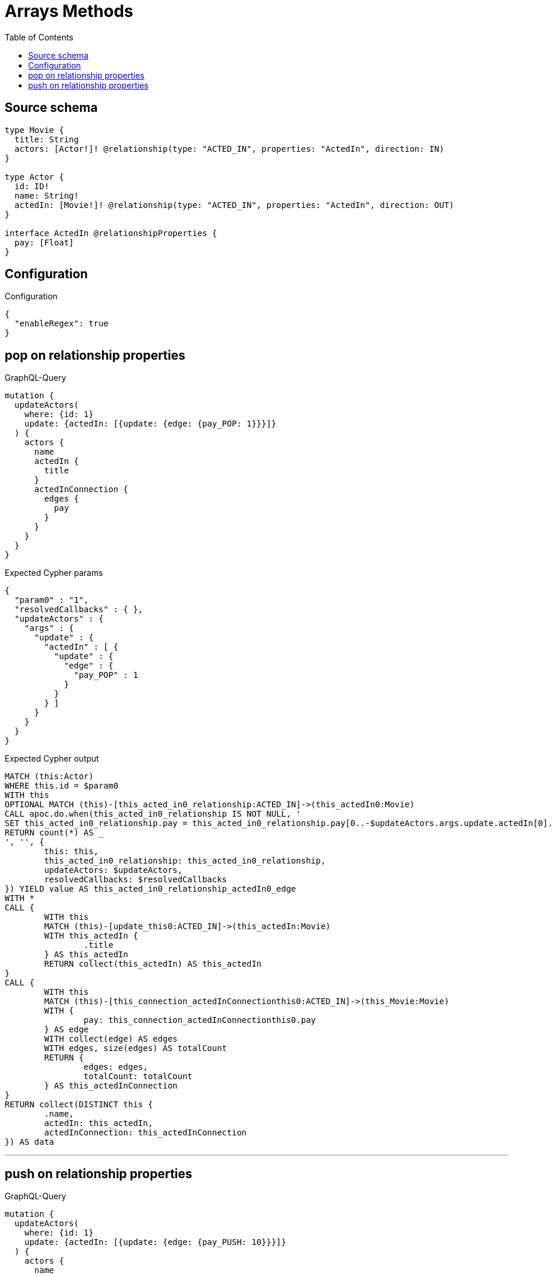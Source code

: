 :toc:

= Arrays Methods

== Source schema

[source,graphql,schema=true]
----
type Movie {
  title: String
  actors: [Actor!]! @relationship(type: "ACTED_IN", properties: "ActedIn", direction: IN)
}

type Actor {
  id: ID!
  name: String!
  actedIn: [Movie!]! @relationship(type: "ACTED_IN", properties: "ActedIn", direction: OUT)
}

interface ActedIn @relationshipProperties {
  pay: [Float]
}
----

== Configuration

.Configuration
[source,json,schema-config=true]
----
{
  "enableRegex": true
}
----
== pop on relationship properties

.GraphQL-Query
[source,graphql]
----
mutation {
  updateActors(
    where: {id: 1}
    update: {actedIn: [{update: {edge: {pay_POP: 1}}}]}
  ) {
    actors {
      name
      actedIn {
        title
      }
      actedInConnection {
        edges {
          pay
        }
      }
    }
  }
}
----

.Expected Cypher params
[source,json]
----
{
  "param0" : "1",
  "resolvedCallbacks" : { },
  "updateActors" : {
    "args" : {
      "update" : {
        "actedIn" : [ {
          "update" : {
            "edge" : {
              "pay_POP" : 1
            }
          }
        } ]
      }
    }
  }
}
----

.Expected Cypher output
[source,cypher]
----
MATCH (this:Actor)
WHERE this.id = $param0
WITH this
OPTIONAL MATCH (this)-[this_acted_in0_relationship:ACTED_IN]->(this_actedIn0:Movie)
CALL apoc.do.when(this_acted_in0_relationship IS NOT NULL, '
SET this_acted_in0_relationship.pay = this_acted_in0_relationship.pay[0..-$updateActors.args.update.actedIn[0].update.edge.pay_POP]
RETURN count(*) AS _
', '', {
	this: this,
	this_acted_in0_relationship: this_acted_in0_relationship,
	updateActors: $updateActors,
	resolvedCallbacks: $resolvedCallbacks
}) YIELD value AS this_acted_in0_relationship_actedIn0_edge
WITH *
CALL {
	WITH this
	MATCH (this)-[update_this0:ACTED_IN]->(this_actedIn:Movie)
	WITH this_actedIn {
		.title
	} AS this_actedIn
	RETURN collect(this_actedIn) AS this_actedIn
}
CALL {
	WITH this
	MATCH (this)-[this_connection_actedInConnectionthis0:ACTED_IN]->(this_Movie:Movie)
	WITH {
		pay: this_connection_actedInConnectionthis0.pay
	} AS edge
	WITH collect(edge) AS edges
	WITH edges, size(edges) AS totalCount
	RETURN {
		edges: edges,
		totalCount: totalCount
	} AS this_actedInConnection
}
RETURN collect(DISTINCT this {
	.name,
	actedIn: this_actedIn,
	actedInConnection: this_actedInConnection
}) AS data
----

'''

== push on relationship properties

.GraphQL-Query
[source,graphql]
----
mutation {
  updateActors(
    where: {id: 1}
    update: {actedIn: [{update: {edge: {pay_PUSH: 10}}}]}
  ) {
    actors {
      name
      actedIn {
        title
      }
      actedInConnection {
        edges {
          pay
        }
      }
    }
  }
}
----

.Expected Cypher params
[source,json]
----
{
  "param0" : "1",
  "resolvedCallbacks" : { },
  "updateActors" : {
    "args" : {
      "update" : {
        "actedIn" : [ {
          "update" : {
            "edge" : {
              "pay_PUSH" : [ 10 ]
            }
          }
        } ]
      }
    }
  }
}
----

.Expected Cypher output
[source,cypher]
----
MATCH (this:Actor)
WHERE this.id = $param0
WITH this
OPTIONAL MATCH (this)-[this_acted_in0_relationship:ACTED_IN]->(this_actedIn0:Movie)
CALL apoc.do.when(this_acted_in0_relationship IS NOT NULL, '
SET this_acted_in0_relationship.pay = this_acted_in0_relationship.pay + $updateActors.args.update.actedIn[0].update.edge.pay_PUSH
RETURN count(*) AS _
', '', {
	this: this,
	this_acted_in0_relationship: this_acted_in0_relationship,
	updateActors: $updateActors,
	resolvedCallbacks: $resolvedCallbacks
}) YIELD value AS this_acted_in0_relationship_actedIn0_edge
WITH *
CALL {
	WITH this
	MATCH (this)-[update_this0:ACTED_IN]->(this_actedIn:Movie)
	WITH this_actedIn {
		.title
	} AS this_actedIn
	RETURN collect(this_actedIn) AS this_actedIn
}
CALL {
	WITH this
	MATCH (this)-[this_connection_actedInConnectionthis0:ACTED_IN]->(this_Movie:Movie)
	WITH {
		pay: this_connection_actedInConnectionthis0.pay
	} AS edge
	WITH collect(edge) AS edges
	WITH edges, size(edges) AS totalCount
	RETURN {
		edges: edges,
		totalCount: totalCount
	} AS this_actedInConnection
}
RETURN collect(DISTINCT this {
	.name,
	actedIn: this_actedIn,
	actedInConnection: this_actedInConnection
}) AS data
----

'''

